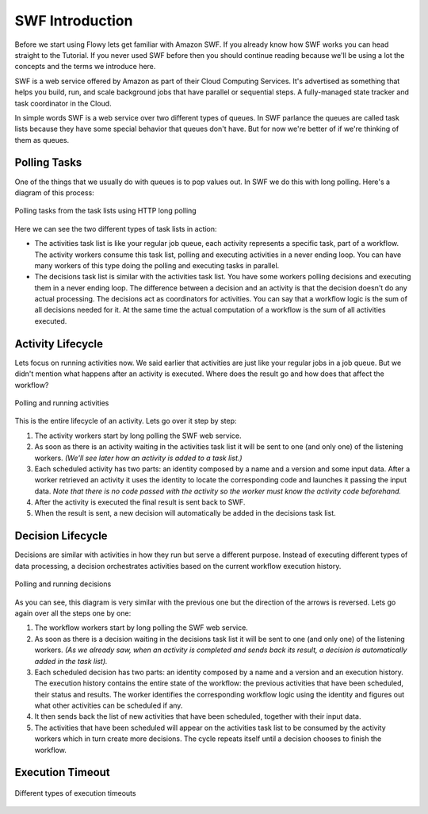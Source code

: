 SWF Introduction
================

Before we start using Flowy lets get familiar with Amazon SWF. If you already
know how SWF works you can head straight to the Tutorial. If you never used SWF
before then you should continue reading because we'll be using a lot the
concepts and the terms we introduce here.

SWF is a web service offered by Amazon as part of their Cloud Computing
Services. It's advertised as something that helps you build, run, and scale
background jobs that have parallel or sequential steps. A fully-managed state
tracker and task coordinator in the Cloud.

In simple words SWF is a web service over two different types of queues. In SWF
parlance the queues are called task lists because they have some special
behavior that queues don't have. But for now we're better of if we're thinking
of them as queues.


Polling Tasks
-------------

One of the things that we usually do with queues is to pop values out. In SWF
we do this with long polling. Here's a diagram of this process:

.. figure:: imgs/swf_overview.png
   :align: center

   Polling tasks from the task lists using HTTP long polling

Here we can see the two different types of task lists in action:

* The activities task list is like your regular job queue, each activity
  represents a specific task, part of a workflow. The activity workers consume
  this task list, polling and executing activities in a never ending loop. You
  can have many workers of this type doing the polling and executing tasks in
  parallel.

* The decisions task list is  similar with the activities task list. You have
  some workers polling decisions and executing them in a never ending loop. The
  difference between a decision and an activity is that the decision doesn't do
  any actual processing. The decisions act as coordinators for activities. You
  can say that a workflow logic is the sum of all decisions needed for it. At
  the same time the actual computation of a workflow is the sum of all
  activities executed.


Activity Lifecycle
------------------

Lets focus on running activities now. We said earlier that activities are just
like your regular jobs in a job queue. But we didn't mention what happens after
an activity is executed. Where does the result go and how does that affect the
workflow?

.. figure:: imgs/swf_activities.png
   :align: center

   Polling and running activities

This is the entire lifecycle of an activity. Lets go over it step by step:

1. The activity workers start by long polling the SWF web service.
2. As soon as there is an activity waiting in the activities task list it will
   be sent to one (and only one) of the listening workers. *(We'll see later
   how an activity is added to a task list.)*
3. Each scheduled activity has two parts: an identity composed by a name and a
   version and some input data. After a worker retrieved an activity it uses
   the identity to locate the corresponding code and launches it passing the
   input data. *Note that there is no code passed with the activity so the
   worker must know the activity code beforehand.*
4. After the activity is executed the final result is sent back to SWF.
5. When the result is sent, a new decision will automatically be added in the
   decisions task list.


Decision Lifecycle
------------------

Decisions are similar with activities in how they run but serve a different
purpose. Instead of executing different types of data processing, a decision
orchestrates activities based on the current workflow execution history.

.. figure:: imgs/swf_decisions.png
   :align: center

   Polling and running decisions

As you can see, this diagram is very similar with the previous one but the
direction of the arrows is reversed. Lets go again over all the steps one by
one:

1. The workflow workers start by long polling the SWF web service.
2. As soon as there is a decision waiting in the decisions task list it will be
   sent to one (and only one) of the listening workers. *(As we already saw,
   when an activity is completed and sends back its result, a decision is
   automatically added in the task list).*
3. Each scheduled decision has two parts: an identity composed by a name and a
   version and an execution history. The execution history contains the entire
   state of the workflow: the previous activities that have been scheduled,
   their status and results. The worker identifies the corresponding workflow
   logic using the identity and figures out what other activities can be
   scheduled if any.
4. It then sends back the list of new activities that have been scheduled,
   together with their input data.
5. The activities that have been scheduled will appear on the activities task
   list to be consumed by the activity workers which in turn create more
   decisions. The cycle repeats itself until a decision chooses to finish the
   workflow.


Execution Timeout
-----------------

.. figure:: imgs/swf_timeouts.png
   :align: center

   Different types of execution timeouts
